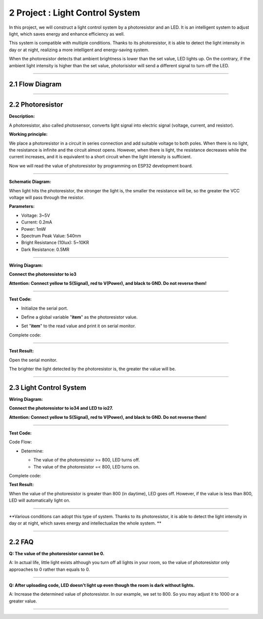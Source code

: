 2 Project : Light Control System
~~~~~~~~~~~~~~~~~~~~~~~~~~~~~~~~~~

In this project, we will construct a light control system by a
photoresistor and an LED. It is an intelligent system to adjust light,
which saves energy and enhance efficiency as well.

.. image:: ./scratch_img/cout2.png
   :alt: img

This system is compatible with multiple conditions. Thanks to its
photoresistor, it is able to detect the light intensity in day or at
night, realizing a more intelligent and energy-saving system.

When the photoresistor detects that ambient brightness is lower than the
set value, LED lights up. On the contrary, if the ambient light
intensity is higher than the set value, photorisistor will send a
different signal to turn off the LED.

--------------



2.1 Flow Diagram
^^^^^^^^^^^^^^^^^^

.. image:: ./scratch_img/image-20230607175802112.png
   :alt: image-20230607175802112

--------------



2.2 Photoresistor
^^^^^^^^^^^^^^^^^^^

**Description:**

A photoresistor, also called photosensor, converts light signal into
electric signal (voltage, current, and resistor).

**Working principle:**

We place a photoresistor in a circuit in series connection and add
suitable voltage to both poles. When there is no light, the resistance
is infinite and the circuit almost opens. However, when there is light,
the resistance decreases while the current increases, and it is
equivalent to a short circuit when the light intensity is sufficient.

Now we will read the value of photoresistor by programming on ESP32
development board.

.. image:: ./scratch_img/cou2.png
   :alt: img

--------------

**Schematic Diagram:**

When light hits the photoresistor, the stronger the light is, the
smaller the resistance will be, so the greater the VCC voltage will pass
through the resistor.

.. image:: ./scratch_img/couy21.png
   :alt: img

**Parameters:**

-  Voltage: 3~5V

-  Current: 0.2mA

-  Power: 1mW

-  Spectrum Peak Value: 540nm

-  Bright Resistance (10lux): 5~10KR

-  Dark Resistance: 0.5MR

--------------

**Wiring Diagram:**

**Connect the photoresistor to io3**

**Attention: Connect yellow to S(Signal), red to V(Power), and black to
GND. Do not reverse them!**

.. image:: ./scratch_img/couj21.png
   :alt: img

--------------

**Test Code:**

-  Initialize the serial port.

   .. image:: ./scratch_img/st48.png
      :alt: img

-  Define a global variable "**item**" as the photoresistor value.

   .. image:: ./scratch_img/st49.png
      :alt: img

-  Set "**item**" to the read value and print it on serial monitor.

   .. image:: ./scratch_img/st50.png
      :alt: img

Complete code:

.. image:: ./scratch_img/st51.png
   :alt: img

--------------

**Test Result:**

Open the serial monitor.

The brighter the light detected by the photoresistor is, the greater the
value will be.

.. image:: ./scratch_img/st52.png
   :alt: img

--------------



2.3 Light Control System
^^^^^^^^^^^^^^^^^^^^^^^^^^

**Wiring Diagram:**

**Connect the photoresistor to io34 and LED to io27.**

**Attention: Connect yellow to S(Signal), red to V(Power), and black to
GND. Do not reverse them!**

.. image:: ./scratch_img/couj22.png
   :alt: img

--------------

**Test Code:**

Code Flow:

.. image:: ./scratch_img/flo2.png
   :alt: img

-  Determine:

   -  The value of the photoresistor >= 800, LED turns off.
   -  The value of the photoresistor =< 800, LED turns on.

   .. image:: ./scratch_img/st53.png
      :alt: img

Complete code:

.. image:: ./scratch_img/st5png
   :alt: img

**Test Result:**

When the value of the photoresistor is greater than 800 (in daytime),
LED goes off. However, if the value is less than 800, LED will
automatically light on.

.. image:: ./scratch_img/st55.png
   :alt: img

--------------

\**Various conditions can adopt this type of system. Thanks to its
photoresistor, it is able to detect the light intensity in day or at
night, which saves energy and intellectualize the whole system. \*\*

--------------



2.2 FAQ
^^^^^^^^^

**Q: The value of the photoresistor cannot be 0.**

A: In actual life, little light exists although you turn off all lights
in your room, so the value of photoresistor only approaches to 0 rather
than equals to 0.

--------------

**Q: After uploading code, LED doesn't light up even though the room is
dark without lights.**

A: Increase the determined value of photoresistor. In our example, we
set to 800. So you may adjust it to 1000 or a greater value.

.. image:: ./scratch_img/st53.png
   :alt: img

--------------



